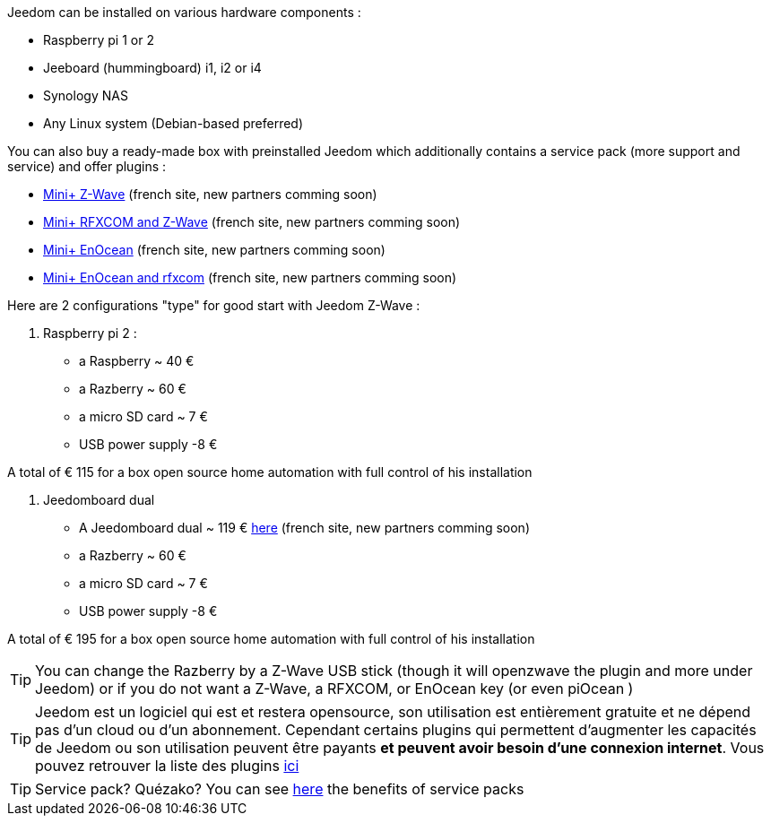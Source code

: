 Jeedom can be installed on various hardware components : 

- Raspberry pi 1 or 2
- Jeeboard (hummingboard) i1, i2 or i4
-  Synology NAS
- Any Linux system (Debian-based preferred)

You can also buy a ready-made box with preinstalled Jeedom which additionally contains a service pack (more support and service) and offer plugins : 

- link:http://www.domadoo.fr/fr/box-domotique/2747-jeedom-pack-de-demarrage-jeedom-mini-compatible-z-wave.html[Mini+ Z-Wave] (french site, new partners comming soon)
- link:http://www.domadoo.fr/fr/box-domotique/2749-jeedom-pack-de-demarrage-jeedom-mini-compatible-z-wave-et-interface-rfxcom.html[Mini+ RFXCOM and Z-Wave] (french site, new partners comming soon)
- link:http://www.domadoo.fr/fr/box-domotique/2984-jeedom-pack-de-demarrage-jeedom-mini-compatible-enocean.html[Mini+ EnOcean] (french site, new partners comming soon)
- link:http://www.domadoo.fr/fr/box-domotique/2990-jeedom-pack-de-demarrage-jeedom-mini-compatible-enocean-et-interface-rfxcom.html[Mini+ EnOcean and rfxcom] (french site, new partners comming soon)

Here are 2 configurations "type" for good start with Jeedom Z-Wave :

. Raspberry pi 2 : 

- a Raspberry ~ 40 €
-  a Razberry ~ 60 €
- a micro SD card ~ 7 €
- USB power supply -8 € 

A total of € 115 for a box open source home automation with full control of his installation

. Jeedomboard dual

- A Jeedomboard dual ~ 119 € link:http://www.domadoo.fr/fr/informatique/2762-jeedom-ordinateur-monocarte-jeedomboard-dual.html[here] (french site, new partners comming soon)
-  a Razberry ~ 60 €
- a micro SD card ~ 7 €
- USB power supply -8 € 

A total of € 195 for a box open source home automation with full control of his installation

[TIP]
You can change the Razberry by a Z-Wave USB stick (though it will openzwave the plugin and more under Jeedom) or if you do not want a Z-Wave, a RFXCOM, or EnOcean key (or even piOcean )

[TIP]
Jeedom est un logiciel qui est et restera opensource, son utilisation est entièrement gratuite et ne dépend pas d'un cloud ou d'un abonnement. Cependant certains plugins qui permettent d'augmenter les capacités de Jeedom ou son utilisation peuvent être payants *et peuvent avoir besoin d'une connexion internet*. Vous pouvez retrouver la liste des plugins link:http://market.jeedom.fr/index.php?v=d&p=market&type=plugin[ici]

[TIP]
Service pack? Quézako? You can see link:https://blog.jeedom.fr/?p=1215[here] the benefits of service packs